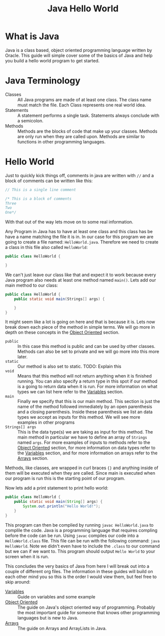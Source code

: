 #+TITLE: Java Hello World
#+PROPERTY: header-args

* What is Java
  Java is a class based, object oriented programming language written by Oracle. This guide will simple cover some of
  the basics of Java and help you build a hello world program to get started.

* Java Terminology
  - Classes :: All Java programs are made of at least one class. The class name must match the file. Each Class
	represents one real world idea.
  - Statements :: A statement performs a single task. Statements always conclude with a semicolon.
  - Methods :: Methods are the blocks of code that make up your classes. Methods are only run when they are called
	upon. Methods are similar to functions in other programming languages.

* Hello World
  Just to quickly kick things off, comments in java are written with ~//~ and  a block of comments can be written
  like this:
  #+BEGIN_SRC java :tangle HelloWorld.java
  // This is a single line comment

  /* This is a block of comments
  Three
  Two
  One*/
  #+END_SRC
  With that out of the way lets move on to some real information.

  Any Program in Java has to have at least one class and this class has be have a name matching the file it is in. In
  our case for this program we are going to create a file named: =HelloWorld.java=. Therefore we need to create a
  class in this file also called =HelloWorld=:
  #+BEGIN_SRC java :tangle no
  public class HelloWorld {
    
  }
  #+END_SRC

  We can't just leave our class like that and expect it to work because every Java program also needs at least one
  method named =main()=. Lets add our main method to our class:
  #+BEGIN_SRC java :tangle no
  public class HelloWorld {
	  public static void main(Strings[] args) {
	
	  }
  }
  #+END_SRC

  It might seem like a lot is going on here and that is because it is. Lets now break down each piece of the method
  in simple terms. We will go more in depth on these concepts in the [[./ObjectOriented/README.org][Object Oriented]] section.
  - ~public~ :: In this case this method is public and can be used by other classes. Methods can also be set to private
	and we will go more into this more later.
  - ~static~ :: Our method is also set to static. TODO: Explain this
  - ~void~  :: Means that this method will not return anything when it is finished running. You can also specify a
	return type in this spot if our method is a going to return data when it is run. For more information on what
	types we can list here refer to the [[./Variables/README.org][Variables]] section.
  - ~main~ :: Finally we specify that this is our main method. This section is just the name of the method followed
	immediately by an open parenthesis and a closing parenthesis. Inside these parenthesis we list an data types we
	accept as inputs for this method. We will see more examples in other programs
  - ~Strings[] args~ :: This is the data type(s) we are taking as input for this method. The main method in particular
	we have to define an array of ~Strings~ named ~args~. For more examples of inputs to methods refer to the
	[[./ObjectOriented/README.org][Object Oriented]] section, for more information on data types refer to the [[./Variables/README.org][Variables]] section, and for more
	information on arrays refer to the [[./Arrays/README.org][Arrays]] section.
  Methods, like classes, are wrapped in curl braces ~{}~ and anything inside of them will be executed when they are
  called. Since main is executed when our program is run this is the starting point of our program.

  Now lets add a print statement to print hello world:
  #+BEGIN_SRC java :tangle HelloWorld.java
  public class HelloWorld {
	  public static void main(String[] args) {
		  System.out.println("Hello World!");
	  }
  }
  #+END_SRC

  This program can then be complied by running ~javac HelloWorld.java~ to complile the code. Java is a programming
  language that requires compling before the code can be run. Using ~javac~ compiles our code into a
  =HelloWorld.class= file. This file can be run with the following command: ~java HelloWorld~. Note we didn't even
  have to include the ~.class~ to our command but we can if we want to. This program should output =Hello World= to
  your screen when it is run.

  This concludes the very basics of Java from here I will break out into a couple of different org files. The
  information in these guides will build on each other mind you so this is the order I would view them, but feel
  free to skip around:
  - [[./Variables/README.org][Variables]] :: Guide on variables and some example
  - [[./ObjectOriented/README.org][Object Oriented]] :: The guide on Java's object oriented way of programming. Probably the most important
	guide for someone that knows other programming languages but is new to Java.
  - [[./Arrays/README.org][Arrays]] :: The guide on Arrays and ArrayLists in Java.
